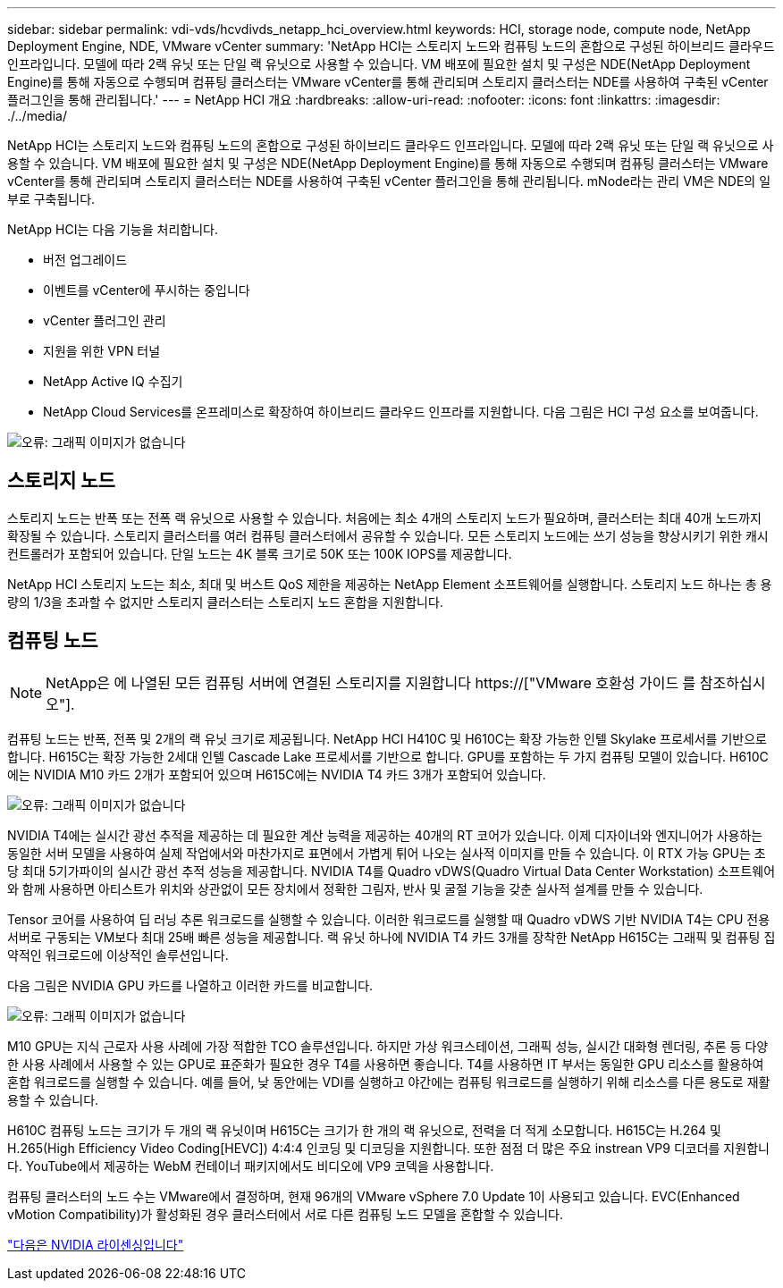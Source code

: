 ---
sidebar: sidebar 
permalink: vdi-vds/hcvdivds_netapp_hci_overview.html 
keywords: HCI, storage node, compute node, NetApp Deployment Engine, NDE, VMware vCenter 
summary: 'NetApp HCI는 스토리지 노드와 컴퓨팅 노드의 혼합으로 구성된 하이브리드 클라우드 인프라입니다. 모델에 따라 2랙 유닛 또는 단일 랙 유닛으로 사용할 수 있습니다. VM 배포에 필요한 설치 및 구성은 NDE(NetApp Deployment Engine)를 통해 자동으로 수행되며 컴퓨팅 클러스터는 VMware vCenter를 통해 관리되며 스토리지 클러스터는 NDE를 사용하여 구축된 vCenter 플러그인을 통해 관리됩니다.' 
---
= NetApp HCI 개요
:hardbreaks:
:allow-uri-read: 
:nofooter: 
:icons: font
:linkattrs: 
:imagesdir: ./../media/


[role="lead"]
NetApp HCI는 스토리지 노드와 컴퓨팅 노드의 혼합으로 구성된 하이브리드 클라우드 인프라입니다. 모델에 따라 2랙 유닛 또는 단일 랙 유닛으로 사용할 수 있습니다. VM 배포에 필요한 설치 및 구성은 NDE(NetApp Deployment Engine)를 통해 자동으로 수행되며 컴퓨팅 클러스터는 VMware vCenter를 통해 관리되며 스토리지 클러스터는 NDE를 사용하여 구축된 vCenter 플러그인을 통해 관리됩니다. mNode라는 관리 VM은 NDE의 일부로 구축됩니다.

NetApp HCI는 다음 기능을 처리합니다.

* 버전 업그레이드
* 이벤트를 vCenter에 푸시하는 중입니다
* vCenter 플러그인 관리
* 지원을 위한 VPN 터널
* NetApp Active IQ 수집기
* NetApp Cloud Services를 온프레미스로 확장하여 하이브리드 클라우드 인프라를 지원합니다. 다음 그림은 HCI 구성 요소를 보여줍니다.


image:hcvdivds_image5.png["오류: 그래픽 이미지가 없습니다"]



== 스토리지 노드

스토리지 노드는 반폭 또는 전폭 랙 유닛으로 사용할 수 있습니다. 처음에는 최소 4개의 스토리지 노드가 필요하며, 클러스터는 최대 40개 노드까지 확장될 수 있습니다. 스토리지 클러스터를 여러 컴퓨팅 클러스터에서 공유할 수 있습니다. 모든 스토리지 노드에는 쓰기 성능을 향상시키기 위한 캐시 컨트롤러가 포함되어 있습니다. 단일 노드는 4K 블록 크기로 50K 또는 100K IOPS를 제공합니다.

NetApp HCI 스토리지 노드는 최소, 최대 및 버스트 QoS 제한을 제공하는 NetApp Element 소프트웨어를 실행합니다. 스토리지 노드 하나는 총 용량의 1/3을 초과할 수 없지만 스토리지 클러스터는 스토리지 노드 혼합을 지원합니다.



== 컴퓨팅 노드


NOTE: NetApp은 에 나열된 모든 컴퓨팅 서버에 연결된 스토리지를 지원합니다 https://["VMware 호환성 가이드 를 참조하십시오"].

컴퓨팅 노드는 반폭, 전폭 및 2개의 랙 유닛 크기로 제공됩니다. NetApp HCI H410C 및 H610C는 확장 가능한 인텔 Skylake 프로세서를 기반으로 합니다. H615C는 확장 가능한 2세대 인텔 Cascade Lake 프로세서를 기반으로 합니다. GPU를 포함하는 두 가지 컴퓨팅 모델이 있습니다. H610C에는 NVIDIA M10 카드 2개가 포함되어 있으며 H615C에는 NVIDIA T4 카드 3개가 포함되어 있습니다.

image:hcvdivds_image6.png["오류: 그래픽 이미지가 없습니다"]

NVIDIA T4에는 실시간 광선 추적을 제공하는 데 필요한 계산 능력을 제공하는 40개의 RT 코어가 있습니다. 이제 디자이너와 엔지니어가 사용하는 동일한 서버 모델을 사용하여 실제 작업에서와 마찬가지로 표면에서 가볍게 튀어 나오는 실사적 이미지를 만들 수 있습니다. 이 RTX 가능 GPU는 초당 최대 5기가파이의 실시간 광선 추적 성능을 제공합니다. NVIDIA T4를 Quadro vDWS(Quadro Virtual Data Center Workstation) 소프트웨어와 함께 사용하면 아티스트가 위치와 상관없이 모든 장치에서 정확한 그림자, 반사 및 굴절 기능을 갖춘 실사적 설계를 만들 수 있습니다.

Tensor 코어를 사용하여 딥 러닝 추론 워크로드를 실행할 수 있습니다. 이러한 워크로드를 실행할 때 Quadro vDWS 기반 NVIDIA T4는 CPU 전용 서버로 구동되는 VM보다 최대 25배 빠른 성능을 제공합니다. 랙 유닛 하나에 NVIDIA T4 카드 3개를 장착한 NetApp H615C는 그래픽 및 컴퓨팅 집약적인 워크로드에 이상적인 솔루션입니다.

다음 그림은 NVIDIA GPU 카드를 나열하고 이러한 카드를 비교합니다.

image:hcvdivds_image7.png["오류: 그래픽 이미지가 없습니다"]

M10 GPU는 지식 근로자 사용 사례에 가장 적합한 TCO 솔루션입니다. 하지만 가상 워크스테이션, 그래픽 성능, 실시간 대화형 렌더링, 추론 등 다양한 사용 사례에서 사용할 수 있는 GPU로 표준화가 필요한 경우 T4를 사용하면 좋습니다. T4를 사용하면 IT 부서는 동일한 GPU 리소스를 활용하여 혼합 워크로드를 실행할 수 있습니다. 예를 들어, 낮 동안에는 VDI를 실행하고 야간에는 컴퓨팅 워크로드를 실행하기 위해 리소스를 다른 용도로 재활용할 수 있습니다.

H610C 컴퓨팅 노드는 크기가 두 개의 랙 유닛이며 H615C는 크기가 한 개의 랙 유닛으로, 전력을 더 적게 소모합니다. H615C는 H.264 및 H.265(High Efficiency Video Coding[HEVC]) 4:4:4 인코딩 및 디코딩을 지원합니다. 또한 점점 더 많은 주요 instrean VP9 디코더를 지원합니다. YouTube에서 제공하는 WebM 컨테이너 패키지에서도 비디오에 VP9 코덱을 사용합니다.

컴퓨팅 클러스터의 노드 수는 VMware에서 결정하며, 현재 96개의 VMware vSphere 7.0 Update 1이 사용되고 있습니다. EVC(Enhanced vMotion Compatibility)가 활성화된 경우 클러스터에서 서로 다른 컴퓨팅 노드 모델을 혼합할 수 있습니다.

link:hcvdivds_nvidia_licensing.html["다음은 NVIDIA 라이센싱입니다"]
